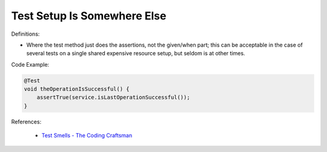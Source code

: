 Test Setup Is Somewhere Else
^^^^^
Definitions:


* Where the test method just does the assertions, not the given/when part; this can be acceptable in the case of several tests on a single shared expensive resource setup, but seldom is at other times.

Code Example:

.. code-block:: java

  @Test
  void theOperationIsSuccessful() {
      assertTrue(service.isLastOperationSuccessful());
  }

References:

 * `Test Smells - The Coding Craftsman <https://codingcraftsman.wordpress.com/2018/09/27/test-smells/>`_

